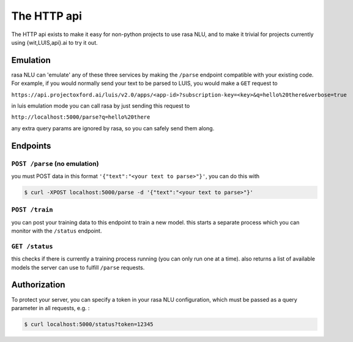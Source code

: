 
The HTTP api
====================================

The HTTP api exists to make it easy for non-python projects to use rasa NLU, and to make it trivial for projects currently using {wit,LUIS,api}.ai to try it out.

Emulation
-------------------------
rasa NLU can 'emulate' any of these three services by making the ``/parse`` endpoint compatible with your existing code.
For example, if you would normally send your text to be parsed to LUIS, you would make a ``GET`` request to

``https://api.projectoxford.ai/luis/v2.0/apps/<app-id>?subscription-key=<key>&q=hello%20there&verbose=true``

in luis emulation mode you can call rasa by just sending this request to 

``http://localhost:5000/parse?q=hello%20there``

any extra query params are ignored by rasa, so you can safely send them along. 


Endpoints
-------------------------

``POST /parse`` (no emulation)
^^^^^^^^^^^^^^^^^^^^^^^^^

you must POST data in this format ``'{"text":"<your text to parse>"}'``, you can do this with

.. code-block:: console

    $ curl -XPOST localhost:5000/parse -d '{"text":"<your text to parse>"}'


``POST /train``
^^^^^^^^^^^^^^^^^^^^^^^^^

you can post your training data to this endpoint to train a new model. 
this starts a separate process which you can monitor with the ``/status`` endpoint. 

.. code-block:: console
    $ curl -XPOST localhost:5000/train -d @data/demo-restaurants.json


``GET /status``
^^^^^^^^^^^^^^^^^^^^^^^^^

this checks if there is currently a training process running (you can only run one at a time).
also returns a list of available models the server can use to fulfill ``/parse`` requests.

.. code-block:: console
    $ curl localhost:5000/status | python -mjson.tool
    {
      "training" : False
      "models" : []
    }

.. _section_auth:

Authorization
-------------------------
To protect your server, you can specify a token in your rasa NLU configuration, which must be passed as a query parameter in all requests, e.g. :

.. code-block:: console

    $ curl localhost:5000/status?token=12345
